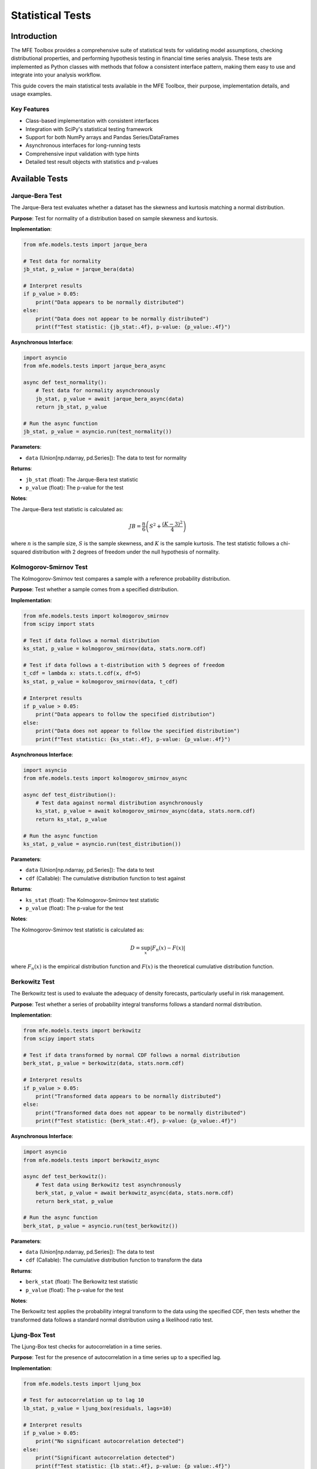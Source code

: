 .. _statistical_tests:

Statistical Tests
================

Introduction
-----------

The MFE Toolbox provides a comprehensive suite of statistical tests for validating model assumptions, checking distributional properties, and performing hypothesis testing in financial time series analysis. These tests are implemented as Python classes with methods that follow a consistent interface pattern, making them easy to use and integrate into your analysis workflow.

This guide covers the main statistical tests available in the MFE Toolbox, their purpose, implementation details, and usage examples.

Key Features
~~~~~~~~~~~

* Class-based implementation with consistent interfaces
* Integration with SciPy's statistical testing framework
* Support for both NumPy arrays and Pandas Series/DataFrames
* Asynchronous interfaces for long-running tests
* Comprehensive input validation with type hints
* Detailed test result objects with statistics and p-values

Available Tests
--------------

Jarque-Bera Test
~~~~~~~~~~~~~~~

The Jarque-Bera test evaluates whether a dataset has the skewness and kurtosis matching a normal distribution.

**Purpose**: Test for normality of a distribution based on sample skewness and kurtosis.

**Implementation**:

.. code-block:: python

    from mfe.models.tests import jarque_bera
    
    # Test data for normality
    jb_stat, p_value = jarque_bera(data)
    
    # Interpret results
    if p_value > 0.05:
        print("Data appears to be normally distributed")
    else:
        print("Data does not appear to be normally distributed")
        print(f"Test statistic: {jb_stat:.4f}, p-value: {p_value:.4f}")

**Asynchronous Interface**:

.. code-block:: python

    import asyncio
    from mfe.models.tests import jarque_bera_async
    
    async def test_normality():
        # Test data for normality asynchronously
        jb_stat, p_value = await jarque_bera_async(data)
        return jb_stat, p_value
    
    # Run the async function
    jb_stat, p_value = asyncio.run(test_normality())

**Parameters**:

* ``data`` (Union[np.ndarray, pd.Series]): The data to test for normality

**Returns**:

* ``jb_stat`` (float): The Jarque-Bera test statistic
* ``p_value`` (float): The p-value for the test

**Notes**:

The Jarque-Bera test statistic is calculated as:

.. math::

    JB = \frac{n}{6} \left( S^2 + \frac{(K-3)^2}{4} \right)

where :math:`n` is the sample size, :math:`S` is the sample skewness, and :math:`K` is the sample kurtosis. The test statistic follows a chi-squared distribution with 2 degrees of freedom under the null hypothesis of normality.

Kolmogorov-Smirnov Test
~~~~~~~~~~~~~~~~~~~~~~

The Kolmogorov-Smirnov test compares a sample with a reference probability distribution.

**Purpose**: Test whether a sample comes from a specified distribution.

**Implementation**:

.. code-block:: python

    from mfe.models.tests import kolmogorov_smirnov
    from scipy import stats
    
    # Test if data follows a normal distribution
    ks_stat, p_value = kolmogorov_smirnov(data, stats.norm.cdf)
    
    # Test if data follows a t-distribution with 5 degrees of freedom
    t_cdf = lambda x: stats.t.cdf(x, df=5)
    ks_stat, p_value = kolmogorov_smirnov(data, t_cdf)
    
    # Interpret results
    if p_value > 0.05:
        print("Data appears to follow the specified distribution")
    else:
        print("Data does not appear to follow the specified distribution")
        print(f"Test statistic: {ks_stat:.4f}, p-value: {p_value:.4f}")

**Asynchronous Interface**:

.. code-block:: python

    import asyncio
    from mfe.models.tests import kolmogorov_smirnov_async
    
    async def test_distribution():
        # Test data against normal distribution asynchronously
        ks_stat, p_value = await kolmogorov_smirnov_async(data, stats.norm.cdf)
        return ks_stat, p_value
    
    # Run the async function
    ks_stat, p_value = asyncio.run(test_distribution())

**Parameters**:

* ``data`` (Union[np.ndarray, pd.Series]): The data to test
* ``cdf`` (Callable): The cumulative distribution function to test against

**Returns**:

* ``ks_stat`` (float): The Kolmogorov-Smirnov test statistic
* ``p_value`` (float): The p-value for the test

**Notes**:

The Kolmogorov-Smirnov test statistic is calculated as:

.. math::

    D = \sup_x |F_n(x) - F(x)|

where :math:`F_n(x)` is the empirical distribution function and :math:`F(x)` is the theoretical cumulative distribution function.

Berkowitz Test
~~~~~~~~~~~~~

The Berkowitz test is used to evaluate the adequacy of density forecasts, particularly useful in risk management.

**Purpose**: Test whether a series of probability integral transforms follows a standard normal distribution.

**Implementation**:

.. code-block:: python

    from mfe.models.tests import berkowitz
    from scipy import stats
    
    # Test if data transformed by normal CDF follows a normal distribution
    berk_stat, p_value = berkowitz(data, stats.norm.cdf)
    
    # Interpret results
    if p_value > 0.05:
        print("Transformed data appears to be normally distributed")
    else:
        print("Transformed data does not appear to be normally distributed")
        print(f"Test statistic: {berk_stat:.4f}, p-value: {p_value:.4f}")

**Asynchronous Interface**:

.. code-block:: python

    import asyncio
    from mfe.models.tests import berkowitz_async
    
    async def test_berkowitz():
        # Test data using Berkowitz test asynchronously
        berk_stat, p_value = await berkowitz_async(data, stats.norm.cdf)
        return berk_stat, p_value
    
    # Run the async function
    berk_stat, p_value = asyncio.run(test_berkowitz())

**Parameters**:

* ``data`` (Union[np.ndarray, pd.Series]): The data to test
* ``cdf`` (Callable): The cumulative distribution function to transform the data

**Returns**:

* ``berk_stat`` (float): The Berkowitz test statistic
* ``p_value`` (float): The p-value for the test

**Notes**:

The Berkowitz test applies the probability integral transform to the data using the specified CDF, then tests whether the transformed data follows a standard normal distribution using a likelihood ratio test.

Ljung-Box Test
~~~~~~~~~~~~~

The Ljung-Box test checks for autocorrelation in a time series.

**Purpose**: Test for the presence of autocorrelation in a time series up to a specified lag.

**Implementation**:

.. code-block:: python

    from mfe.models.tests import ljung_box
    
    # Test for autocorrelation up to lag 10
    lb_stat, p_value = ljung_box(residuals, lags=10)
    
    # Interpret results
    if p_value > 0.05:
        print("No significant autocorrelation detected")
    else:
        print("Significant autocorrelation detected")
        print(f"Test statistic: {lb_stat:.4f}, p-value: {p_value:.4f}")

**Asynchronous Interface**:

.. code-block:: python

    import asyncio
    from mfe.models.tests import ljung_box_async
    
    async def test_autocorrelation():
        # Test for autocorrelation asynchronously
        lb_stat, p_value = await ljung_box_async(residuals, lags=10)
        return lb_stat, p_value
    
    # Run the async function
    lb_stat, p_value = asyncio.run(test_autocorrelation())

**Parameters**:

* ``data`` (Union[np.ndarray, pd.Series]): The time series data to test
* ``lags`` (int): The number of lags to include in the test

**Returns**:

* ``lb_stat`` (float): The Ljung-Box Q-statistic
* ``p_value`` (float): The p-value for the test

**Notes**:

The Ljung-Box Q-statistic is calculated as:

.. math::

    Q = n(n+2) \sum_{k=1}^{h} \frac{\hat{\rho}_k^2}{n-k}

where :math:`n` is the sample size, :math:`h` is the number of lags, and :math:`\hat{\rho}_k` is the sample autocorrelation at lag :math:`k`. The test statistic follows a chi-squared distribution with :math:`h` degrees of freedom under the null hypothesis of no autocorrelation.

Lagrange Multiplier (LM) Test
~~~~~~~~~~~~~~~~~~~~~~~~~~~~

The Lagrange Multiplier test checks for ARCH effects in a time series.

**Purpose**: Test for the presence of autoregressive conditional heteroskedasticity (ARCH) effects in a time series.

**Implementation**:

.. code-block:: python

    from mfe.models.tests import lm_test
    
    # Test for ARCH effects up to lag 10
    lm_stat, p_value = lm_test(residuals, lags=10)
    
    # Interpret results
    if p_value > 0.05:
        print("No significant ARCH effects detected")
    else:
        print("Significant ARCH effects detected")
        print(f"Test statistic: {lm_stat:.4f}, p-value: {p_value:.4f}")

**Asynchronous Interface**:

.. code-block:: python

    import asyncio
    from mfe.models.tests import lm_test_async
    
    async def test_arch_effects():
        # Test for ARCH effects asynchronously
        lm_stat, p_value = await lm_test_async(residuals, lags=10)
        return lm_stat, p_value
    
    # Run the async function
    lm_stat, p_value = asyncio.run(test_arch_effects())

**Parameters**:

* ``data`` (Union[np.ndarray, pd.Series]): The time series data to test
* ``lags`` (int): The number of lags to include in the test

**Returns**:

* ``lm_stat`` (float): The Lagrange Multiplier test statistic
* ``p_value`` (float): The p-value for the test

**Notes**:

The LM test for ARCH effects is based on an auxiliary regression of squared residuals on their own lags. The test statistic follows a chi-squared distribution with degrees of freedom equal to the number of lags under the null hypothesis of no ARCH effects.

Practical Examples
-----------------

Testing Model Residuals
~~~~~~~~~~~~~~~~~~~~~

A common application of statistical tests is to validate the assumptions of a time series model by examining its residuals.

.. code-block:: python

    import numpy as np
    import pandas as pd
    from mfe.models.time_series import ARMA
    from mfe.models.tests import jarque_bera, ljung_box, lm_test
    import matplotlib.pyplot as plt
    
    # Fit an ARMA model to data
    model = ARMA().fit(data, ar_order=1, ma_order=1)
    residuals = model.residuals
    
    # Test residuals for normality
    jb_stat, jb_pvalue = jarque_bera(residuals)
    
    # Test residuals for autocorrelation
    lb_stat, lb_pvalue = ljung_box(residuals, lags=10)
    
    # Test residuals for ARCH effects
    lm_stat, lm_pvalue = lm_test(residuals, lags=10)
    
    # Print results
    print("Residual Diagnostics:")
    print(f"Jarque-Bera test: stat={jb_stat:.4f}, p-value={jb_pvalue:.4f}")
    print(f"Ljung-Box test: stat={lb_stat:.4f}, p-value={lb_pvalue:.4f}")
    print(f"LM test: stat={lm_stat:.4f}, p-value={lm_pvalue:.4f}")
    
    # Plot residuals
    plt.figure(figsize=(10, 6))
    plt.subplot(2, 1, 1)
    plt.plot(residuals)
    plt.title('Model Residuals')
    plt.subplot(2, 1, 2)
    plt.hist(residuals, bins=30, density=True)
    plt.title('Residual Distribution')
    plt.tight_layout()
    plt.show()

Distribution Testing
~~~~~~~~~~~~~~~~~~

Testing whether a dataset follows a specific distribution is useful for model selection and validation.

.. code-block:: python

    import numpy as np
    import pandas as pd
    from scipy import stats
    from mfe.models.tests import kolmogorov_smirnov, berkowitz
    import matplotlib.pyplot as plt
    
    # Generate some sample data
    np.random.seed(42)
    data = np.random.standard_t(df=5, size=1000)
    
    # Test against normal distribution
    ks_norm_stat, ks_norm_pvalue = kolmogorov_smirnov(data, stats.norm.cdf)
    
    # Test against t-distribution with 5 degrees of freedom
    t_cdf = lambda x: stats.t.cdf(x, df=5)
    ks_t_stat, ks_t_pvalue = kolmogorov_smirnov(data, t_cdf)
    
    # Test using Berkowitz test
    berk_norm_stat, berk_norm_pvalue = berkowitz(data, stats.norm.cdf)
    berk_t_stat, berk_t_pvalue = berkowitz(data, t_cdf)
    
    # Print results
    print("Distribution Tests:")
    print("Kolmogorov-Smirnov test against normal distribution:")
    print(f"  stat={ks_norm_stat:.4f}, p-value={ks_norm_pvalue:.4f}")
    print("Kolmogorov-Smirnov test against t-distribution (df=5):")
    print(f"  stat={ks_t_stat:.4f}, p-value={ks_t_pvalue:.4f}")
    print("Berkowitz test against normal distribution:")
    print(f"  stat={berk_norm_stat:.4f}, p-value={berk_norm_pvalue:.4f}")
    print("Berkowitz test against t-distribution (df=5):")
    print(f"  stat={berk_t_stat:.4f}, p-value={berk_t_pvalue:.4f}")
    
    # Plot data with fitted distributions
    x = np.linspace(-5, 5, 1000)
    plt.figure(figsize=(10, 6))
    plt.hist(data, bins=50, density=True, alpha=0.6, label='Data')
    plt.plot(x, stats.norm.pdf(x), 'r-', label='Normal')
    plt.plot(x, stats.t.pdf(x, df=5), 'g-', label='t (df=5)')
    plt.legend()
    plt.title('Data Distribution with Fitted Curves')
    plt.show()

Testing for Serial Correlation
~~~~~~~~~~~~~~~~~~~~~~~~~~~~~

Testing for serial correlation is important in time series analysis to validate model assumptions.

.. code-block:: python

    import numpy as np
    import pandas as pd
    from mfe.models.tests import ljung_box
    import matplotlib.pyplot as plt
    
    # Generate an AR(1) process
    np.random.seed(42)
    n = 1000
    phi = 0.7
    ar1_data = np.zeros(n)
    for t in range(1, n):
        ar1_data[t] = phi * ar1_data[t-1] + np.random.normal(0, 1)
    
    # Test for autocorrelation at different lag lengths
    lags = [5, 10, 15, 20]
    results = []
    
    for lag in lags:
        lb_stat, p_value = ljung_box(ar1_data, lags=lag)
        results.append((lag, lb_stat, p_value))
    
    # Print results
    print("Ljung-Box Test for Serial Correlation:")
    print("Lags | Q-Statistic | p-value")
    print("-" * 30)
    for lag, stat, pval in results:
        print(f"{lag:4d} | {stat:11.4f} | {pval:.4f}")
    
    # Plot autocorrelation function
    from matplotlib.pyplot import acorr
    plt.figure(figsize=(10, 6))
    plt.subplot(2, 1, 1)
    plt.plot(ar1_data)
    plt.title('AR(1) Process')
    plt.subplot(2, 1, 2)
    acorr(ar1_data, maxlags=20)
    plt.title('Autocorrelation Function')
    plt.tight_layout()
    plt.show()

Testing for ARCH Effects
~~~~~~~~~~~~~~~~~~~~~~

Testing for ARCH effects is crucial when modeling financial time series with volatility clustering.

.. code-block:: python

    import numpy as np
    import pandas as pd
    from mfe.models.tests import lm_test
    import matplotlib.pyplot as plt
    
    # Generate a GARCH(1,1) process
    np.random.seed(42)
    n = 1000
    omega, alpha, beta = 0.1, 0.2, 0.7
    
    # Initialize arrays
    returns = np.zeros(n)
    sigma2 = np.zeros(n)
    sigma2[0] = omega / (1 - alpha - beta)  # Unconditional variance
    
    # Generate GARCH process
    for t in range(1, n):
        returns[t] = np.sqrt(sigma2[t]) * np.random.normal(0, 1)
        sigma2[t+1] = omega + alpha * returns[t]**2 + beta * sigma2[t]
    
    # Test for ARCH effects at different lag lengths
    lags = [5, 10, 15, 20]
    results = []
    
    for lag in lags:
        lm_stat, p_value = lm_test(returns, lags=lag)
        results.append((lag, lm_stat, p_value))
    
    # Print results
    print("LM Test for ARCH Effects:")
    print("Lags | LM-Statistic | p-value")
    print("-" * 30)
    for lag, stat, pval in results:
        print(f"{lag:4d} | {stat:12.4f} | {pval:.4f}")
    
    # Plot returns and squared returns
    plt.figure(figsize=(10, 8))
    plt.subplot(3, 1, 1)
    plt.plot(returns)
    plt.title('GARCH(1,1) Returns')
    plt.subplot(3, 1, 2)
    plt.plot(returns**2)
    plt.title('Squared Returns')
    plt.subplot(3, 1, 3)
    plt.plot(np.sqrt(sigma2[:-1]))
    plt.title('Conditional Volatility')
    plt.tight_layout()
    plt.show()

Advanced Usage
-------------

Combining Multiple Tests
~~~~~~~~~~~~~~~~~~~~~~

For comprehensive model validation, it's often useful to combine multiple statistical tests.

.. code-block:: python

    import numpy as np
    import pandas as pd
    from mfe.models.time_series import ARMA
    from mfe.models.tests import jarque_bera, ljung_box, lm_test
    
    def run_diagnostic_tests(data, model=None):
        """Run a comprehensive set of diagnostic tests on data or model residuals."""
        if model is not None:
            # If a model is provided, use its residuals
            test_data = model.residuals
            print("Running tests on model residuals:")
        else:
            # Otherwise use the provided data
            test_data = data
            print("Running tests on raw data:")
        
        # Run tests
        jb_stat, jb_pvalue = jarque_bera(test_data)
        lb_stat, lb_pvalue = ljung_box(test_data, lags=10)
        lm_stat, lm_pvalue = lm_test(test_data, lags=10)
        
        # Compile results
        results = {
            "Jarque-Bera": {"statistic": jb_stat, "p-value": jb_pvalue, 
                           "conclusion": "Normal" if jb_pvalue > 0.05 else "Non-normal"},
            "Ljung-Box": {"statistic": lb_stat, "p-value": lb_pvalue,
                         "conclusion": "No autocorrelation" if lb_pvalue > 0.05 else "Autocorrelated"},
            "LM Test": {"statistic": lm_stat, "p-value": lm_pvalue,
                       "conclusion": "No ARCH effects" if lm_pvalue > 0.05 else "ARCH effects present"}
        }
        
        # Print formatted results
        print("\nTest Results:")
        print("-" * 60)
        print(f"{'Test':<15} | {'Statistic':>10} | {'p-value':>10} | {'Conclusion':<20}")
        print("-" * 60)
        for test, res in results.items():
            print(f"{test:<15} | {res['statistic']:10.4f} | {res['p-value']:10.4f} | {res['conclusion']:<20}")
        
        return results
    
    # Example usage:
    # 1. Test raw data
    results_raw = run_diagnostic_tests(data)
    
    # 2. Fit a model and test residuals
    model = ARMA().fit(data, ar_order=1, ma_order=1)
    results_model = run_diagnostic_tests(data, model)

Asynchronous Testing
~~~~~~~~~~~~~~~~~~

For large datasets or when running multiple tests, asynchronous execution can improve performance.

.. code-block:: python

    import asyncio
    import numpy as np
    import pandas as pd
    from mfe.models.tests import (
        jarque_bera_async, ljung_box_async, lm_test_async, 
        kolmogorov_smirnov_async, berkowitz_async
    )
    from scipy import stats
    
    async def run_all_tests(data):
        """Run all tests asynchronously."""
        # Create tasks for all tests
        jb_task = jarque_bera_async(data)
        lb_task = ljung_box_async(data, lags=10)
        lm_task = lm_test_async(data, lags=10)
        ks_norm_task = kolmogorov_smirnov_async(data, stats.norm.cdf)
        berk_task = berkowitz_async(data, stats.norm.cdf)
        
        # Run all tasks concurrently
        jb_result, lb_result, lm_result, ks_result, berk_result = await asyncio.gather(
            jb_task, lb_task, lm_task, ks_norm_task, berk_task
        )
        
        # Compile results
        results = {
            "Jarque-Bera": jb_result,
            "Ljung-Box": lb_result,
            "LM Test": lm_result,
            "Kolmogorov-Smirnov": ks_result,
            "Berkowitz": berk_result
        }
        
        return results
    
    # Run all tests asynchronously
    results = asyncio.run(run_all_tests(data))
    
    # Print results
    print("Asynchronous Test Results:")
    print("-" * 50)
    for test, (stat, pval) in results.items():
        print(f"{test:<20}: stat={stat:.4f}, p-value={pval:.4f}")

Custom Test Result Visualization
~~~~~~~~~~~~~~~~~~~~~~~~~~~~~~

Visualizing test results can help with interpretation and presentation.

.. code-block:: python

    import numpy as np
    import pandas as pd
    import matplotlib.pyplot as plt
    from mfe.models.tests import ljung_box
    
    def plot_ljung_box_results(data, max_lag=20):
        """Plot Ljung-Box test results for multiple lags."""
        lags = range(1, max_lag + 1)
        stats = []
        pvalues = []
        
        for lag in lags:
            stat, pval = ljung_box(data, lags=lag)
            stats.append(stat)
            pvalues.append(pval)
        
        # Create figure
        fig, (ax1, ax2) = plt.subplots(2, 1, figsize=(10, 8))
        
        # Plot test statistics
        ax1.plot(lags, stats, 'o-', color='blue')
        ax1.axhline(y=stats[-1], linestyle='--', color='gray')
        ax1.set_xlabel('Lag')
        ax1.set_ylabel('Q-Statistic')
        ax1.set_title('Ljung-Box Q-Statistics')
        
        # Plot p-values
        ax2.plot(lags, pvalues, 'o-', color='red')
        ax2.axhline(y=0.05, linestyle='--', color='gray', label='5% Significance')
        ax2.set_xlabel('Lag')
        ax2.set_ylabel('p-value')
        ax2.set_title('Ljung-Box p-values')
        ax2.legend()
        
        plt.tight_layout()
        plt.show()
        
        # Return results as DataFrame
        results = pd.DataFrame({
            'Lag': lags,
            'Q-Statistic': stats,
            'p-value': pvalues
        })
        
        return results

Integration with SciPy
~~~~~~~~~~~~~~~~~~~~

The MFE Toolbox tests are designed to work seamlessly with SciPy's statistical functions.

.. code-block:: python

    import numpy as np
    import pandas as pd
    from scipy import stats
    from mfe.models.tests import kolmogorov_smirnov
    
    # Generate data from a mixture of two normal distributions
    np.random.seed(42)
    n = 1000
    mixture = np.concatenate([
        np.random.normal(-2, 1, size=n//2),
        np.random.normal(2, 1, size=n//2)
    ])
    
    # Test against various distributions
    distributions = {
        'Normal': stats.norm,
        'T (df=5)': lambda: stats.t(df=5),
        'Cauchy': stats.cauchy,
        'Laplace': stats.laplace,
        'Logistic': stats.logistic
    }
    
    # Fit each distribution and test
    results = []
    
    for name, dist_func in distributions.items():
        # Get distribution object
        dist = dist_func()
        
        # Fit distribution to data
        params = dist.fit(mixture)
        
        # Create CDF function with fitted parameters
        if name == 'Normal':
            loc, scale = params
            cdf = lambda x: dist.cdf(x, loc=loc, scale=scale)
        elif name == 'T (df=5)':
            loc, scale = params
            cdf = lambda x: dist.cdf(x, df=5, loc=loc, scale=scale)
        else:
            cdf = lambda x: dist.cdf(x, *params)
        
        # Run Kolmogorov-Smirnov test
        ks_stat, p_value = kolmogorov_smirnov(mixture, cdf)
        
        # Store results
        results.append({
            'Distribution': name,
            'Parameters': params,
            'KS Statistic': ks_stat,
            'p-value': p_value
        })
    
    # Convert to DataFrame and sort by p-value (best fit first)
    results_df = pd.DataFrame(results)
    results_df = results_df.sort_values('p-value', ascending=False)
    
    # Print results
    print("Distribution Fitting Results:")
    print(results_df[['Distribution', 'KS Statistic', 'p-value']])

Conclusion
---------

The statistical tests provided by the MFE Toolbox offer a comprehensive suite of tools for validating model assumptions, checking distributional properties, and performing hypothesis testing in financial time series analysis. The consistent interface, integration with SciPy, and support for asynchronous execution make these tests easy to use and integrate into your analysis workflow.

For more detailed information on specific tests, refer to the API documentation in :ref:`api_tests`.

See Also
--------

* :ref:`time_series_analysis` - Time series modeling and forecasting
* :ref:`univariate_volatility_models` - Univariate volatility modeling
* :ref:`statistical_distributions` - Statistical distributions
